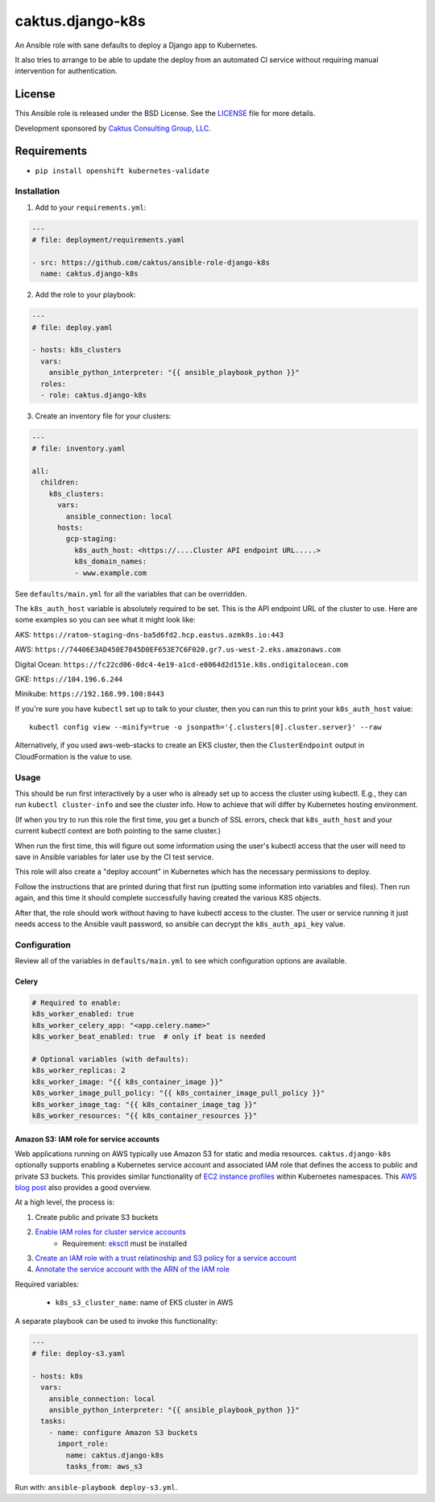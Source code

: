 caktus.django-k8s
=================

An Ansible role with sane defaults to deploy a Django app to Kubernetes.

It also tries to arrange to be able to update the deploy from an automated
CI service without requiring manual intervention for authentication.

License
~~~~~~~~~~~~~~~~~~~~~~

This Ansible role is released under the BSD License.  See the `LICENSE
<https://github.com/caktus/ansible-role-aws-web-stacks/blob/master/LICENSE>`_
file for more details.

Development sponsored by `Caktus Consulting Group, LLC
<http://www.caktusgroup.com/services>`_.


Requirements
~~~~~~~~~~~~~~~~~~~~~~

* ``pip install openshift kubernetes-validate``


Installation
------------

1. Add to your ``requirements.yml``:

.. code-block:: yaml

    ---
    # file: deployment/requirements.yaml

    - src: https://github.com/caktus/ansible-role-django-k8s
      name: caktus.django-k8s

2. Add the role to your playbook:

.. code-block:: yaml

    ---
    # file: deploy.yaml

    - hosts: k8s_clusters
      vars:
        ansible_python_interpreter: "{{ ansible_playbook_python }}"
      roles:
      - role: caktus.django-k8s

3. Create an inventory file for your clusters:

.. code-block:: yaml

    ---
    # file: inventory.yaml

    all:
      children:
        k8s_clusters:
          vars:
            ansible_connection: local
          hosts:
            gcp-staging:
              k8s_auth_host: <https://....Cluster API endpoint URL.....>
              k8s_domain_names:
              - www.example.com

See ``defaults/main.yml`` for all the variables that can be overridden.

The ``k8s_auth_host`` variable is absolutely required to be set. This is the API
endpoint URL of the cluster to use. Here are some examples so you can see what
it might look like:

AKS: ``https://ratom-staging-dns-ba5d6fd2.hcp.eastus.azmk8s.io:443``

AWS: ``https://74406E3AD450E7845D0EF653E7C6F020.gr7.us-west-2.eks.amazonaws.com``

Digital Ocean: ``https://fc22cd06-0dc4-4e19-a1cd-e0064d2d151e.k8s.ondigitalocean.com``

GKE: ``https://104.196.6.244``

Minikube: ``https://192.168.99.100:8443``

If you're sure you have ``kubectl`` set up to talk to your cluster, then you can run this to
print your ``k8s_auth_host`` value::

    kubectl config view --minify=true -o jsonpath='{.clusters[0].cluster.server}' --raw

Alternatively, if you used aws-web-stacks to create an EKS cluster, then the ``ClusterEndpoint``
output in CloudFormation is the value to use.

Usage
-----

This should be run first interactively by a user who is already set up to access the
cluster using kubectl. E.g., they can run ``kubectl cluster-info`` and see the
cluster info. How to achieve that will differ by Kubernetes hosting environment.

(If when you try to run this role the first time, you get a bunch of SSL errors,
check that ``k8s_auth_host`` and your current kubectl context are both pointing
to the same cluster.)

When run the first time, this will figure out some information using the
user's kubectl access that the user will need to save in Ansible variables
for later use by the CI test service.

This role will also create a "deploy account" in Kubernetes which has the
necessary permissions to deploy.

Follow the instructions that are printed during that first run (putting some
information into variables and files). Then run again, and this time it should
complete successfully having created the various K8S objects.

After that, the role should work without having to have kubectl access to the
cluster. The user or service running it just needs access to the Ansible vault
password, so ansible can decrypt the ``k8s_auth_api_key`` value.

Configuration
-------------

Review all of the variables in ``defaults/main.yml`` to see which configuration options
are available.

Celery
``````

.. code-block:: yaml

  # Required to enable:
  k8s_worker_enabled: true
  k8s_worker_celery_app: "<app.celery.name>"
  k8s_worker_beat_enabled: true  # only if beat is needed

  # Optional variables (with defaults):
  k8s_worker_replicas: 2
  k8s_worker_image: "{{ k8s_container_image }}"
  k8s_worker_image_pull_policy: "{{ k8s_container_image_pull_policy }}"
  k8s_worker_image_tag: "{{ k8s_container_image_tag }}"
  k8s_worker_resources: "{{ k8s_container_resources }}"


Amazon S3: IAM role for service accounts
````````````````````````````````````````

Web applications running on AWS typically use Amazon S3 for static and media
resources. ``caktus.django-k8s`` optionally supports enabling a Kubernetes
service account and associated IAM role that defines the access to public and
private S3 buckets. This provides similar functionality of
`EC2 instance profiles <https://docs.aws.amazon.com/IAM/latest/UserGuide/id_roles_use_switch-role-ec2.html>`_
within Kubernetes namespaces. This
`AWS blog post <https://aws.amazon.com/blogs/opensource/introducing-fine-grained-iam-roles-service-accounts/>`_
also provides a good overview.

At a high level, the process is:

1. Create public and private S3 buckets
2. `Enable IAM roles for cluster service accounts <https://docs.aws.amazon.com/eks/latest/userguide/enable-iam-roles-for-service-accounts.html>`_
    * Requirement: `eksctl <https://eksctl.io/introduction/#installation>`_ must be installed
3. `Create an IAM role with a trust relatinoship and S3 policy for a service account <https://docs.aws.amazon.com/eks/latest/userguide/create-service-account-iam-policy-and-role.html>`_
4. `Annotate the service account with the ARN of the IAM role <https://docs.aws.amazon.com/eks/latest/userguide/specify-service-account-role.html>`_

Required variables:

  * ``k8s_s3_cluster_name``: name of EKS cluster in AWS

A separate playbook can be used to invoke this functionality:

.. code-block:: yaml

  ---
  # file: deploy-s3.yaml

  - hosts: k8s
    vars:
      ansible_connection: local
      ansible_python_interpreter: "{{ ansible_playbook_python }}"
    tasks:
      - name: configure Amazon S3 buckets
        import_role:
          name: caktus.django-k8s
          tasks_from: aws_s3

Run with: ``ansible-playbook deploy-s3.yml``.
